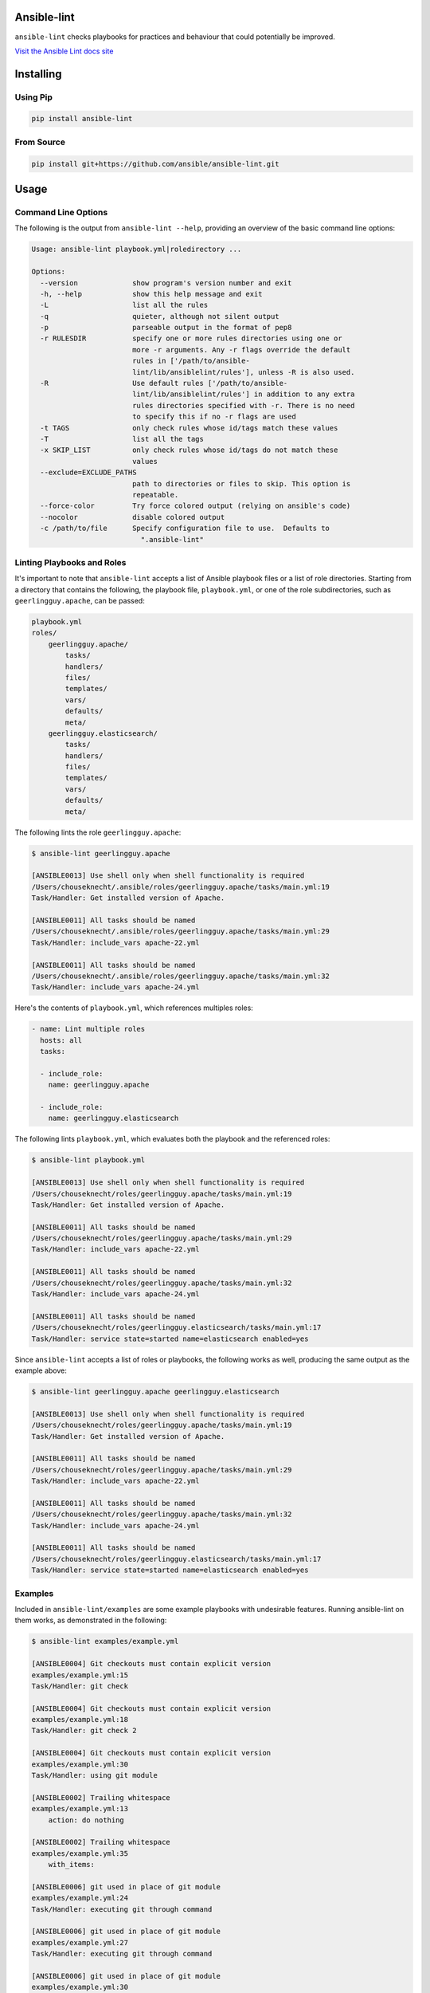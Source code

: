 .. image:: https://img.shields.io/pypi/v/ansible-lint.svg
   :target: https://pypi.org/project/ansible-lint
   :alt: PyPI version

.. image:: https://img.shields.io/badge/Ansible--lint-rules%20table-blue.svg
   :target: https://docs.ansible.com/ansible-lint/rules/default_rules.html
   :alt: Ansible-lint rules explanation

.. image:: https://img.shields.io/badge/Code%20of%20Conduct-Ansible-silver.svg
   :target: https://docs.ansible.com/ansible/latest/community/code_of_conduct.html
   :alt: Ansible Code of Conduct

.. image:: https://img.shields.io/badge/Mailing%20lists-Ansible-orange.svg
   :target: https://docs.ansible.com/ansible/latest/community/communication.html#mailing-list-information
   :alt: Ansible mailing lists

.. image:: https://img.shields.io/travis-ci/com/ansible/ansible-lint/master.svg?label=Linux%20builds%20%40%20Travis%20CI
   :target: https://travis-ci.com/ansible/ansible-lint
   :alt: Travis CI build status


Ansible-lint
============

``ansible-lint`` checks playbooks for practices and behaviour that could
potentially be improved.

`Visit the Ansible Lint docs site <https://docs.ansible.com/ansible-lint/>`_

Installing
==========

.. installing-docs-inclusion-marker-do-not-remove

Using Pip
---------

.. code-block:: bash

    pip install ansible-lint

.. _installing_from_source:

From Source
-----------

.. code-block:: bash

    pip install git+https://github.com/ansible/ansible-lint.git

.. installing-docs-inclusion-marker-end-do-not-remove

Usage
=====

.. usage-docs-inclusion-marker-do-not-remove

Command Line Options
--------------------

The following is the output from ``ansible-lint --help``, providing an overview of the basic command line options:

.. code-block:: bash

    Usage: ansible-lint playbook.yml|roledirectory ...

    Options:
      --version             show program's version number and exit
      -h, --help            show this help message and exit
      -L                    list all the rules
      -q                    quieter, although not silent output
      -p                    parseable output in the format of pep8
      -r RULESDIR           specify one or more rules directories using one or
                            more -r arguments. Any -r flags override the default
                            rules in ['/path/to/ansible-
                            lint/lib/ansiblelint/rules'], unless -R is also used.
      -R                    Use default rules ['/path/to/ansible-
                            lint/lib/ansiblelint/rules'] in addition to any extra
                            rules directories specified with -r. There is no need
                            to specify this if no -r flags are used
      -t TAGS               only check rules whose id/tags match these values
      -T                    list all the tags
      -x SKIP_LIST          only check rules whose id/tags do not match these
                            values
      --exclude=EXCLUDE_PATHS
                            path to directories or files to skip. This option is
                            repeatable.
      --force-color         Try force colored output (relying on ansible's code)
      --nocolor             disable colored output
      -c /path/to/file      Specify configuration file to use.  Defaults to
                              ".ansible-lint"



Linting Playbooks and Roles
---------------------------

It's important to note that ``ansible-lint`` accepts a list of Ansible playbook files or a list of role directories. Starting from a directory that contains the following, the playbook file, ``playbook.yml``, or one of the role subdirectories, such as ``geerlingguy.apache``, can be passed:

.. code-block:: bash

  playbook.yml
  roles/
      geerlingguy.apache/
          tasks/
          handlers/
          files/
          templates/
          vars/
          defaults/
          meta/
      geerlingguy.elasticsearch/
          tasks/
          handlers/
          files/
          templates/
          vars/
          defaults/
          meta/

The following lints the role ``geerlingguy.apache``:

.. code-block:: bash

    $ ansible-lint geerlingguy.apache

    [ANSIBLE0013] Use shell only when shell functionality is required
    /Users/chouseknecht/.ansible/roles/geerlingguy.apache/tasks/main.yml:19
    Task/Handler: Get installed version of Apache.

    [ANSIBLE0011] All tasks should be named
    /Users/chouseknecht/.ansible/roles/geerlingguy.apache/tasks/main.yml:29
    Task/Handler: include_vars apache-22.yml

    [ANSIBLE0011] All tasks should be named
    /Users/chouseknecht/.ansible/roles/geerlingguy.apache/tasks/main.yml:32
    Task/Handler: include_vars apache-24.yml

Here's the contents of ``playbook.yml``, which references multiples roles:

.. code-block:: yaml

  - name: Lint multiple roles
    hosts: all
    tasks:

    - include_role:
      name: geerlingguy.apache

    - include_role:
      name: geerlingguy.elasticsearch

The following lints ``playbook.yml``, which evaluates both the playbook and the referenced roles:

.. code-block:: bash

    $ ansible-lint playbook.yml

    [ANSIBLE0013] Use shell only when shell functionality is required
    /Users/chouseknecht/roles/geerlingguy.apache/tasks/main.yml:19
    Task/Handler: Get installed version of Apache.

    [ANSIBLE0011] All tasks should be named
    /Users/chouseknecht/roles/geerlingguy.apache/tasks/main.yml:29
    Task/Handler: include_vars apache-22.yml

    [ANSIBLE0011] All tasks should be named
    /Users/chouseknecht/roles/geerlingguy.apache/tasks/main.yml:32
    Task/Handler: include_vars apache-24.yml

    [ANSIBLE0011] All tasks should be named
    /Users/chouseknecht/roles/geerlingguy.elasticsearch/tasks/main.yml:17
    Task/Handler: service state=started name=elasticsearch enabled=yes

Since ``ansible-lint`` accepts a list of roles or playbooks, the following works as well, producing the same output as the example above:

.. code-block:: bash

    $ ansible-lint geerlingguy.apache geerlingguy.elasticsearch

    [ANSIBLE0013] Use shell only when shell functionality is required
    /Users/chouseknecht/roles/geerlingguy.apache/tasks/main.yml:19
    Task/Handler: Get installed version of Apache.

    [ANSIBLE0011] All tasks should be named
    /Users/chouseknecht/roles/geerlingguy.apache/tasks/main.yml:29
    Task/Handler: include_vars apache-22.yml

    [ANSIBLE0011] All tasks should be named
    /Users/chouseknecht/roles/geerlingguy.apache/tasks/main.yml:32
    Task/Handler: include_vars apache-24.yml

    [ANSIBLE0011] All tasks should be named
    /Users/chouseknecht/roles/geerlingguy.elasticsearch/tasks/main.yml:17
    Task/Handler: service state=started name=elasticsearch enabled=yes

Examples
--------

Included in ``ansible-lint/examples`` are some example playbooks with undesirable features. Running ansible-lint on them works, as demonstrated in the following:

.. code-block:: bash

    $ ansible-lint examples/example.yml

    [ANSIBLE0004] Git checkouts must contain explicit version
    examples/example.yml:15
    Task/Handler: git check

    [ANSIBLE0004] Git checkouts must contain explicit version
    examples/example.yml:18
    Task/Handler: git check 2

    [ANSIBLE0004] Git checkouts must contain explicit version
    examples/example.yml:30
    Task/Handler: using git module

    [ANSIBLE0002] Trailing whitespace
    examples/example.yml:13
        action: do nothing   

    [ANSIBLE0002] Trailing whitespace
    examples/example.yml:35
        with_items: 

    [ANSIBLE0006] git used in place of git module
    examples/example.yml:24
    Task/Handler: executing git through command

    [ANSIBLE0006] git used in place of git module
    examples/example.yml:27
    Task/Handler: executing git through command

    [ANSIBLE0006] git used in place of git module
    examples/example.yml:30
    Task/Handler: executing git through command
    If playbooks include other playbooks, or tasks, or handlers or roles, these are also handled:

.. code-block:: bash

    $ bin/ansible-lint examples/include.yml

    [ANSIBLE0004] Checkouts must contain explicit version
    /Users/will/src/ansible-lint/examples/roles/bobbins/tasks/main.yml:3
    action: git a=b c=d

.. usage-docs-inclusion-marker-end-do-not-remove

Configuring
===========

.. configuring-docs-inclusion-marker-do-not-remove

Configuration File
------------------

Ansible-lint supports local configuration via a ``.ansible-lint`` configuration file. Ansible-lint checks the working directory for the presence of this file and applies any configuration found there. The configuration file location can also be overridden via the ``-c path/to/file`` CLI flag.

If a value is provided on both the command line and via a config file, the values will be merged (if a list like **exclude_paths**), or the **True** value will be preferred, in the case of something like **quiet**.

The following values are supported, and function identically to their CLI counterparts:

.. code-block:: yaml

    exclude_paths:
      - ./my/excluded/directory/
      - ./my/other/excluded/directory/
      - ./last/excluded/directory/
    parseable: true
    quiet: true
    rulesdir:
      - ./rule/directory/
    skip_list:
      - skip_this_tag
      - and_this_one_too
      - skip_this_id
      - '401'
    tags:
      - run_this_tag
    use_default_rules: true
    verbosity: 1


Pre-commit Setup
----------------

To use ansible-lint with `pre-commit`_, just add the following to your local repo's ``.pre-commit-config.yaml`` file. Make sure to change **sha:** to be either a git commit sha or tag of ansible-lint containing ``hooks.yaml``.

.. code-block:: yaml

    - repo: https://github.com/ansible/ansible-lint.git
      sha: v3.3.1
      hooks:
        - id: ansible-lint
          files: \.(yaml|yml)$

.. configuring-docs-inclusion-marker-end-do-not-remove

Rules
=====

.. rules-docs-inclusion-marker-do-not-remove

Specifying Rules at Runtime
---------------------------

By default, ``ansible-lint`` uses the rules found in ``ansible-lint/lib/ansiblelint/rules``. To override this behavior and use a custom set of rules, use the ``-r /path/to/custom-rules`` option to provide a directory path containing the custom rules. For multiple rule sets, pass multiple ``-r`` options.

It's also possilbe to use the default rules, plus custom rules. This can be done by passing the ``-R`` to indicate that the deault rules are to be used, along with one or more ``-r`` options.

Using Tags to Include Rules
```````````````````````````

Each rule has an associated set of one or more tags. To view the list of tags for each available rule, use the ``-T`` option.

The following shows the available tags in an example set of rules, and the rules associated with each tag:

.. code-block:: bash

    $ ansible-lint -v -T

    behaviour ['[ANSIBLE0016]']
    bug ['[ANSIBLE0014]']
    deprecated ['[ANSIBLE0015]', '[ANSIBLE0008]', '[ANSIBLE0018]', '[ANSIBLE0019]']
    formatting ['[ANSIBLE0015]', '[ANSIBLE0002]', '[ANSIBLE0009]']
    idempotency ['[ANSIBLE0012]']
    oddity ['[ANSIBLE0017]']
    readability ['[ANSIBLE0011]']
    repeatability ['[ANSIBLE0004]', '[ANSIBLE0010]', '[ANSIBLE0005]']
    resources ['[ANSIBLE0007]', '[ANSIBLE0006]']
    safety ['[ANSIBLE0013]']

To run just the *idempotency* rules, for example, run the following:

.. code-block:: bash

    $ ansible-lint -t idempotency playbook.yml

Excluding Rules
```````````````

To exclude rules from the available set of rules, use the ``-x SKIP_LIST`` option. For example, the following runs all of the rules except those with the tags *readability* and *safety*:

.. code-block:: bash

    $ ansible-lint -x readability,safety playbook.yml

It's also possible to skip specific rules by passing the rule ID. For example, the following excludes rule *ANSIBLE0011*:

.. code-block:: bash

    $ ansible-lint -x ANSIBLE0011 playbook.yml

False Positives: Skipping Rules
-------------------------------

Some rules are a bit of a rule of thumb. Advanced *git*, *yum* or *apt* usage, for example, is typically difficult to achieve through the modules. In this case, you should mark the task so that warnings aren't produced.

To skip a specific rule for a specific task, inside your ansible yaml add ``# noqa [rule_id]`` at the end of the line. If the rule is task-based (most are), add at the end of any line in the task. You can skip multiple rules via a space-separated list.

.. code-block:: yaml

    - name: this would typically fire GitHasVersionRule 401 and BecomeUserWithoutBecomeRule 501
      become_user: alice  # noqa 401 501
      git: src=/path/to/git/repo dest=checkout

If the rule is line-based, ``# noqa [rule_id]`` must be at the end of the particular line to be skipped

.. code-block:: yaml

    - name: this would typically fire LineTooLongRule 204 and VariableHasSpacesRule 206
      get_url:
        url: http://example.com/really_long_path/really_long_path/really_long_path/really_long_path/really_long_path/really_long_path/file.conf  # noqa 204
        dest: "{{dest_proj_path}}/foo.conf"  # noqa 206

With the *command* or *shell* module, you can also use the ``warn`` parameter, which **skips all linting** for that task

.. code-block:: yaml

    - name: this would typically fire CommandsInsteadOfModuleRule 303
      command: git pull --rebase
      args:
        warn: False

It's also a good practice to comment the reasons why a task is being skipped.

If you want skip running a rule entirely, you can use either:

* `command-line skip_list`_ via ``-x``
* `config file skip_list`_

Creating Custom Rules
---------------------

Rules are described using a class file per rule. Default rules are named *DeprecatedVariableRule.py*, etc.

Each rule definition should have the following:

* ID: A unique identifier
* Short description: Brief description of the rule
* Description: Behaviour the rule is looking for
* Tags: one or more tags that may be used to include or exclude the rule
* At least one of the following methods:

  * ``match`` that takes a line and returns None or False, if the line doesn't match the test, and True or a custom message, when it does. (This allows one rule to test multiple behaviours - see e.g. the *CommandsInsteadOfModulesRule*.)
  * ``matchtask`` that operates on a single task or handler, such that tasks get standardized to always contain a *module* key and *module_arguments* key. Other common task modifiers, such as *when*, *with_items*, etc., are also available as keys, if present in the task.

An example rule using ``match`` is:

.. code-block:: python

    from ansiblelint import AnsibleLintRule

    class DeprecatedVariableRule(AnsibleLintRule):

        id = 'ANSIBLE0001'
        shortdesc = 'Deprecated variable declarations'
        description = 'Check for lines that have old style ${var} ' + \
                      'declarations'
        tags = { 'deprecated' }

        def match(self, file, line):
            return '${' in line

An example rule using ``matchtask`` is:

.. code-block:: python

    import ansiblelint.utils
    from ansiblelint import AnsibleLintRule

    class TaskHasTag(AnsibleLintRule):
        id = 'ANSIBLE0008'
        shortdesc = 'Tasks must have tag'
        description = 'Tasks must have tag'
        tags = ['productivity']

        def matchtask(self, file, task):
            # If the task include another task or make the playbook fail
            # Don't force to have a tag
            if not set(task.keys()).isdisjoint(['include','fail']):
                return False

            # Task should have tags
            if not task.has_key('tags'):
                  return True

        return False

The task argument to ``matchtask`` contains a number of keys - the critical one is *action*. The value of *task['action']* contains the module being used, and the arguments passed, both as key-value pairs and a list of other arguments (e.g. the command used with shell).

In ansible-lint 2.0.0, *task['action']['args']* was renamed *task['action']['module_arguments']* to avoid a clash when a module actually takes args as a parameter key (e.g. ec2_tag)

In ansible-lint 3.0.0 *task['action']['module']* was renamed *task['action']['__ansible_module__']* to avoid a clash when a module take module as an argument. As a precaution, *task['action']['module_arguments']* was renamed *task['action']['__ansible_arguments__']*.

.. rules-docs-inclusion-marker-end-do-not-remove

Contributing
============

Please read `Contribution guidelines`_ if you wish to contribute.

Authors
=======

ansible-lint was created by `Will Thames`_ and is now maintained as part of the `Ansible`_ by `Red Hat`_ project.

.. _pre-commit: https://pre-commit.com
.. _Contribution guidelines: https://github.com/ansible/ansible-lint/blob/master/CONTRIBUTING.md
.. _Will Thames: https://github.com/willthames
.. _Ansible: https://ansible.com
.. _Red Hat: https://redhat.com
.. _command-line skip_list: https://docs.ansible.com/ansible-lint/usage/usage.html#command-line-options
.. _config file skip_list: https://docs.ansible.com/ansible-lint/configuring/configuring.html#configuration-file